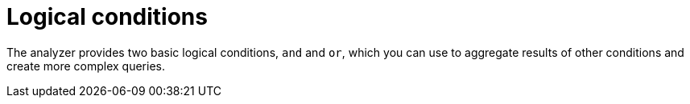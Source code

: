 // Module included in the following assemblies:
//
// * docs/rules-development-guide/master.adoc

:_mod-docs-content-type: REFERENCE
[id="yaml-logical-conditions_{context}"]
= Logical conditions

The analyzer provides two basic logical conditions, `and` and `or`, which you can use to aggregate results of other conditions and create more complex queries.
